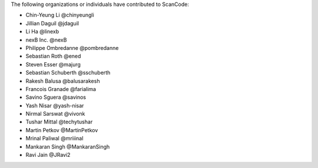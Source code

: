 The following organizations or individuals have contributed to ScanCode:

- Chin-Yeung Li @chinyeungli
- Jillian Daguil @jdaguil
- Li Ha @linexb
- nexB Inc. @nexB
- Philippe Ombredanne @pombredanne
- Sebastian Roth @ened
- Steven Esser @majurg
- Sebastian Schuberth @sschuberth
- Rakesh Balusa @balusarakesh
- Francois Granade @farialima
- Savino Sguera @savinos
- Yash Nisar @yash-nisar
- Nirmal Sarswat @vivonk
- Tushar Mittal @techytushar
- Martin Petkov @MartinPetkov
- Mrinal Paliwal @mriiinal
- Mankaran Singh @MankaranSingh
- Ravi Jain @JRavi2
